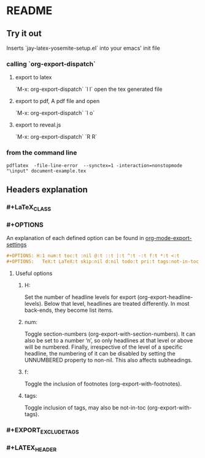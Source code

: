 * README
** Try it out
Inserts `jay-latex-yosemite-setup.el` into your emacs' init file
*** calling `org-export-dispatch`
**** export to latex
`M-x: org-export-dispatch` `l l`
open the tex generated file

**** export to pdf, A pdf file and open
`M-x: org-export-dispatch` `l o`
**** export to reveal.js
`M-x: org-export-dispatch` `R R`

*** from the command line

#+srcname: compile the latex document
#+begin_src shell 
pdflatex  -file-line-error  --synctex=1 -interaction=nonstopmode "\input" document-example.tex
#+end_src


** Headers explanation
*** #+LaTeX_CLASS
*** #+OPTIONS
An explanation of each defined option can be found in [[http://orgmode.org/manual/Export-settings.html#fnd-2][org-mode-export-settings]]

#+srcname: options example
#+begin_src org
#+OPTIONS: H:1 num:t toc:t :nil @:t ::t |:t ^:t -:t f:t *:t <:t
#+OPTIONS:   TeX:t LaTeX:t skip:nil d:nil todo:t pri:t tags:not-in-toc
#+end_src

**** Useful options
***** H:
Set the number of headline levels for export (org-export-headline-levels). Below
that level, headlines are treated differently. In most back-ends, they become
list items.

***** num:
Toggle section-numbers (org-export-with-section-numbers). It can also be set to
a number ‘n’, so only headlines at that level or above will be numbered.
Finally, irrespective of the level of a specific headline, the numbering of it
can be disabled by setting the UNNUMBERED property to non-nil. This also affects
subheadings.

***** f:
Toggle the inclusion of footnotes (org-export-with-footnotes). 

***** tags:
Toggle inclusion of tags, may also be not-in-toc (org-export-with-tags). 



*** #+EXPORT_EXCLUDE_TAGS
*** #+LATEX_HEADER


